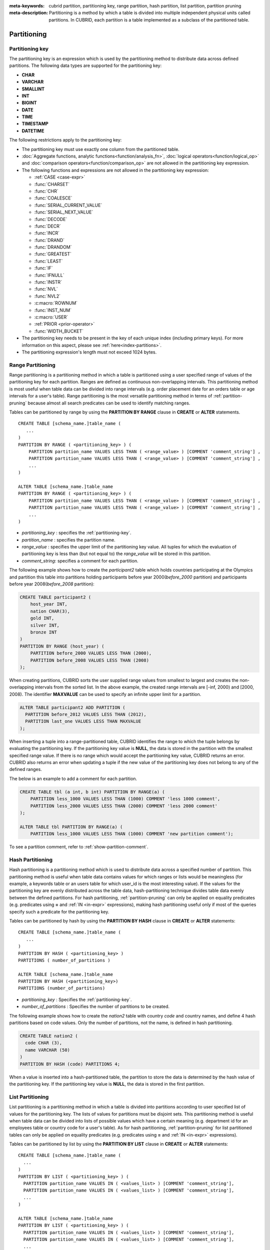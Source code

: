 
:meta-keywords: cubrid partition, partitioning key, range partition, hash partition, list partition, partition pruning
:meta-description: Partitioning is a method by which a table is divided into multiple independent physical units called partitions. In CUBRID, each partition is a table implemented as a subclass of the partitioned table.

************
Partitioning
************

.. _partitioning-key:

Partitioning key
================

The partitioning key is an expression which is used by the partitioning method to distribute data across defined partitions. The following data types are supported for the partitioning key:

*   **CHAR**
*   **VARCHAR**
*   **SMALLINT**
*   **INT**
*   **BIGINT**
*   **DATE**
*   **TIME**
*   **TIMESTAMP**
*   **DATETIME**

The following restrictions apply to the partitioning key:

*   The partitioning key must use exactly one column from the partitioned table.
*   :doc:`Aggregate functions, analytic functions<function/analysis_fn>`, :doc:`logical operators<function/logical_op>` and :doc:`comparison operators<function/comparison_op>` are not allowed in the partitioning key expression.
*   The following functions and expressions are not allowed in the partitioning key expression:

    *   :ref:`CASE <case-expr>` 
    *   :func:`CHARSET` 
    *   :func:`CHR` 
    *   :func:`COALESCE` 
    *   :func:`SERIAL_CURRENT_VALUE` 
    *   :func:`SERIAL_NEXT_VALUE` 
    *   :func:`DECODE`
    *   :func:`DECR` 
    *   :func:`INCR`
    *   :func:`DRAND` 
    *   :func:`DRANDOM` 
    *   :func:`GREATEST` 
    *   :func:`LEAST` 
    *   :func:`IF` 
    *   :func:`IFNULL` 
    *   :func:`INSTR` 
    *   :func:`NVL` 
    *   :func:`NVL2` 
    *   :c:macro:`ROWNUM` 
    *   :func:`INST_NUM` 
    *   :c:macro:`USER` 
    *   :ref:`PRIOR <prior-operator>` 
    *   :func:`WIDTH_BUCKET`
*	The partitioning key needs to be present in the key of each unique index (including primary keys). For more information on this aspect, please see :ref:`here<index-partitions>`.
*	The partitioning expression's length must not exceed 1024 bytes.

.. _range-partitioning:

Range Partitioning
==================

Range partitioning is a partitioning method in which a table is partitioned using a user specified range of values of the partitioning key for each partition. Ranges are defined as continuous non-overlapping intervals. This partitioning method is most useful when table data can be divided into range intervals (e.g. order placement date for an orders table or age intervals for a user's table). Range partitioning is the most versatile partitioning method in terms of :ref:`partition-pruning` because almost all search predicates can be used to identify matching ranges.

Tables can be partitioned by range by using the **PARTITION BY RANGE** clause in **CREATE** or **ALTER** statements. ::

    CREATE TABLE [schema_name.]table_name (
       ...
    )
    PARTITION BY RANGE ( <partitioning_key> ) (
        PARTITION partition_name VALUES LESS THAN ( <range_value> ) [COMMENT 'comment_string'] ,
        PARTITION partition_name VALUES LESS THAN ( <range_value> ) [COMMENT 'comment_string'] ,
        ... 
    )
    
    ALTER TABLE [schema_name.]table_name 
    PARTITION BY RANGE ( <partitioning_key> ) (
        PARTITION partition_name VALUES LESS THAN ( <range_value> ) [COMMENT 'comment_string'] ,
        PARTITION partition_name VALUES LESS THAN ( <range_value> ) [COMMENT 'comment_string'] ,
        ... 
    )

*   *partitioning_key* : specifies the :ref:`partitioning-key`.
*   *partition_name* : specifies the partition name.
*   *range_value* : specifies the upper limit of the partitioning key value. All tuples for which the evaluation of partitioning key is less than (but not equal to) the *range_value* will be stored in this partition. 
*   *comment_string*: specifies a comment for each partition.

The following example shows how to create the *participant2* table which holds countries participating at the Olympics and partition this table into partitions holding participants before year 2000(*before_2000* partition) and participants before year 2008(*before_2008* partition):

.. _range-participant2-table:

.. code-block:: sql

    CREATE TABLE participant2 (
        host_year INT, 
        nation CHAR(3), 
        gold INT, 
        silver INT, 
        bronze INT
    )
    PARTITION BY RANGE (host_year) (
        PARTITION before_2000 VALUES LESS THAN (2000),
        PARTITION before_2008 VALUES LESS THAN (2008)
    );

When creating partitions, CUBRID sorts the user supplied range values from smallest to largest and creates the non-overlapping intervals from the sorted list. In the above example, the created range intervals are [-inf, 2000) and [2000, 2008). The identifier **MAXVALUE** can be used to specify an infinite upper limit for a partition. 

.. code-block:: sql

    ALTER TABLE participant2 ADD PARTITION (
      PARTITION before_2012 VALUES LESS THAN (2012),
      PARTITION last_one VALUES LESS THAN MAXVALUE
    );

When inserting a tuple into a range-partitioned table, CUBRID identifies the range to which the tuple belongs by evaluating the partitioning key. If the partitioning key value is **NULL**, the data is stored in the partition with the smallest specified range value. If there is no range which would accept the partitioning key value, CUBRID returns an error. CUBRID also returns an error when updating a tuple if the new value of the partitioning key does not belong to any of the defined ranges.

The below is an example to add a comment for each partition.

.. code-block:: sql

    CREATE TABLE tbl (a int, b int) PARTITION BY RANGE(a) (
        PARTITION less_1000 VALUES LESS THAN (1000) COMMENT 'less 1000 comment', 
        PARTITION less_2000 VALUES LESS THAN (2000) COMMENT 'less 2000 comment'
    );

    ALTER TABLE tbl PARTITION BY RANGE(a) (
        PARTITION less_1000 VALUES LESS THAN (1000) COMMENT 'new partition comment');

To see a partition comment, refer to :ref:`show-partition-comment`.

.. _hash-partitioning:

Hash Partitioning
=================

Hash partitioning is a partitioning method which is used to distribute data across a specified number of partition. This partitioning method is useful when table data contains values for which ranges or lists would be meaningless (for example, a keywords table or an users table for which user_id is the most interesting value). If the values for the partitioning key are evenly distributed across the table data, hash-partitioning technique divides table data evenly between the defined partitions. For hash partitioning, :ref:`partition-pruning` can only be applied on equality predicates (e.g. predicates using **=** and :ref:`IN <in-expr>` expressions), making hash partitioning useful only if most of the queries specify such a predicate for the partitioning key. 

Tables can be partitioned by hash by using the **PARTITION BY HASH** clause in **CREATE** or **ALTER** statements::

    CREATE TABLE [schema_name.]table_name (
       ...
    )
    PARTITION BY HASH ( <partitioning_key> )
    PARTITIONS ( number_of_partitions )

    ALTER TABLE [schema_name.]table_name 
    PARTITION BY HASH (<partitioning_key>)
    PARTITIONS (number_of_partitions)

*   *partitioning_key* : Specifies the :ref:`partitioning-key`.
*   *number_of_partitions* : Specifies the number of partitions to be created.

The following example shows how to create the *nation2* table with country *code* and country names, and define 4 hash partitions based on code values. Only the number of partitions, not the name, is defined in hash partitioning.

.. _hash-nation2-table:

.. code-block:: sql

    CREATE TABLE nation2 (
      code CHAR (3),
      name VARCHAR (50)
    )
    PARTITION BY HASH (code) PARTITIONS 4;

When a value is inserted into a hash-partitioned table, the partition to store the data is determined by the hash value of the partitioning key. If the partitioning key value is **NULL**, the data is stored in the first partition.

.. _list-partitioning:

List Partitioning
=================

List partitioning is a partitioning method in which a table is divided into partitions according to user specified list of values for the partitioning key. The lists of values for partitions must be disjoint sets. This partitioning method is useful when table data can be divided into lists of possible values which have a certain meaning (e.g. department id for an employees table or country code for a user's table). As for hash partitioning, :ref:`partition-pruning` for list partitioned tables can only be applied on equality predicates (e.g. predicates using **=** and :ref:`IN <in-expr>` expressions). 

Tables can be partitioned by list by using the **PARTITION BY LIST** clause in **CREATE** or **ALTER** statements::

    CREATE TABLE [schema_name.]table_name (
      ...
    )
    PARTITION BY LIST ( <partitioning_key> ) (
      PARTITION partition_name VALUES IN ( <values_list> ) [COMMENT 'comment_string'],
      PARTITION partition_name VALUES IN ( <values_list> ) [COMMENT 'comment_string'],
      ... 
    )
    
    ALTER TABLE [schema_name.]table_name
    PARTITION BY LIST ( <partitioning_key> ) (
      PARTITION partition_name VALUES IN ( <values_list> ) [COMMENT 'comment_string'],
      PARTITION partition_name VALUES IN ( <values_list> ) [COMMENT 'comment_string'],
      ... 
    )

*   *partitioning_key*: specifies the :ref:`partitioning-key`.
*   *partition_name*: specifies the partition name.
*   *value_list*: specifies the list of values for the partitioning key.
*   *comment_string*: specifies a comment for each partition.

The following example shows how to create the *athlete2* table with athlete names and sport events, and define list partitions based on event values.

.. _list-athlete2-table:

.. code-block:: sql

    CREATE TABLE athlete2 (name VARCHAR (40), event VARCHAR (30))
    PARTITION BY LIST (event) (
        PARTITION event1 VALUES IN ('Swimming', 'Athletics'),
        PARTITION event2 VALUES IN ('Judo', 'Taekwondo', 'Boxing'),
        PARTITION event3 VALUES IN ('Football', 'Basketball', 'Baseball')
    );

When inserting a tuple into a list-partitioned table, the value of the partitioning key must belong to one of the value lists defined for partitions. For this partitioning model, CUBRID does not automatically assign a partition for **NULL** values of the partitioning key. To be able to store **NULL** values into a list-partitioned table, a partition which includes the **NULL** value in the values list must be created:

.. code-block:: sql

    CREATE TABLE athlete2 (name VARCHAR (40), event VARCHAR (30))
    PARTITION BY LIST (event) (
        PARTITION event1 VALUES IN ('Swimming', 'Athletics' ),
        PARTITION event2 VALUES IN ('Judo', 'Taekwondo', 'Boxing'),
        PARTITION event3 VALUES IN ('Football', 'Basketball', 'Baseball', NULL)
    );

The below is examples of adding comments for each partition.

.. code-block:: sql

    CREATE TABLE athlete2 (name VARCHAR (40), event VARCHAR (30))
    PARTITION BY LIST (event) (
        PARTITION event1 VALUES IN ('Swimming', 'Athletics') COMMENT 'G1',
        PARTITION event2 VALUES IN ('Judo', 'Taekwondo', 'Boxing') COMMENT 'G2',
        PARTITION event3 VALUES IN ('Football', 'Basketball', 'Baseball') COMMENT 'G3');

    CREATE TABLE athlete3 (name VARCHAR (40), event VARCHAR (30));
    ALTER TABLE athlete3 PARTITION BY LIST (event) (
        PARTITION event1 VALUES IN ('Handball', 'Volleyball', 'Tennis') COMMENT 'G1');


.. _show-partition-comment:

COMMENT of Partition
--------------------

A partition's comment can be written only for the range partition and the list partition. You cannot write the comment about the hash partition. The partition comment can be shown by running this syntax.

.. code-block:: sql

    SHOW CREATE TABLE [schema_name.]table_name;
    SELECT class_name, partition_name, COMMENT FROM db_partition WHERE class_name ='table_name';

Or you can use CSQL interpreter by running ;sc command.

.. code-block:: sql

    $ csql -u dba demodb
    
    csql> ;sc tbl

.. _partition-pruning:

Partition Pruning
=================

Partition pruning is an optimization method, limiting the scope of a search on a partitioned table by eliminating partitions. During partition pruning, CUBRID examines the **WHERE** clause of the query to identify partitions for which this clause is always false, as considering the way partitioning was defined. In the following example, the **SELECT** query will only be applied to partitions *before_2008* and *before_2012*, since CUBRID knows that the rest of partitions hold data for which *YEAR (opening_date)* is less than 2004.

.. code-block:: sql

    CREATE TABLE olympic2 (opening_date DATE, host_nation VARCHAR (40))
    PARTITION BY RANGE (YEAR(opening_date)) (
        PARTITION before_1996 VALUES LESS THAN (1996),
        PARTITION before_2000 VALUES LESS THAN (2000),
        PARTITION before_2004 VALUES LESS THAN (2004),
        PARTITION before_2008 VALUES LESS THAN (2008),
        PARTITION before_2012 VALUES LESS THAN (2012)
    );
     
    SELECT opening_date, host_nation 
    FROM olympic2 
    WHERE YEAR(opening_date) > 2004;

Partition pruning greatly reduces the disk I/O and the amount of data which must be processed during query execution. It is important to understand when pruning is performed in order to fully benefit from it. In order for CUBRID to successfully prune partitions, the following conditions have to be met:

*   Partitioning key must be used in the *WHERE* clause directly (without applying other expressions to it)
*   For range-partitioning, the partitioning key must be used in range predicates (**<**, **>**, **BETWEEN**, etc) or equality predicates (**=**, **IN**, etc).
*   For list and hash partitioning, the partitioning key must be used in equality predicates (**=**, **IN**, etc).

The following queries explain how pruning is performed on the *olympic2* table from the example above:

.. code-block:: sql

    -- prune all partitions except before_2012
    SELECT host_nation 
    FROM olympic2 
    WHERE YEAR (opening_date) >= 2008;

    -- prune all partitions except before_2008
    SELECT host_nation 
    FROM olympic2 
    WHERE YEAR(opening_date) BETWEEN 2005 and 2007;

    -- no partition is pruned because partitioning key is not used
    SELECT host_nation 
    FROM olympic2 
    WHERE opening_date = '2008-01-02';

    -- no partition is pruned because partitioning key is not used directly
    SELECT host_nation 
    FROM olympic2 
    WHERE YEAR(opening_date) + 1 = 2008;

    -- no partition is pruned because there is no useful predicate in the WHERE clause
    SELECT host_nation 
    FROM olympic2 
    WHERE YEAR(opening_date) != 2008;

.. note:: In versions older than CUBRID 9.0, partition pruning was performed during query compilation stage. Starting with CUBRID 9.0, partition pruning is performed during the query execution stage, because executing partition pruning during query execution allows CUBRID to apply this optimization on much more complex queries. However, pruning information is not displayed in query planning stage anymore, since query planning happens before query execution and this information is not available at that time.

Users can also access partitions directly (independent of the partitioned table) either by using the table name assigned by CUBRID to a partition or by using the *table PARTITION (name)* clause:

.. code-block:: sql

    -- to specify a partition with its table name
    SELECT * FROM olympic2__p__before_2008;
    
    -- to specify a partition with PARTITION clause
    SELECT * FROM olympic2 PARTITION (before_2008);

Both of the queries above access partition *before_2008* as if it were a normal table (not a partition). This is a very useful feature because it allows certain query optimizations to be used even though they are disabled on partitioned tables (see :ref:`partitioning-notes` for more info). Users should note that, when accessing partitions directly, the scope of the query is limited to that partition. This means that tuples from other partitions are not considered (even though the **WHERE** clause includes them) and, for **INSERT** and **UPDATE** statements, if the tuple inserted/updated does not belong to the specified partition, an error is returned.

By executing queries on a partition rather than the partitioned table, some of the benefits of partitioning are lost. For example, if users only execute queries on the partitioned table, this table can be repartitioned or partitions can be dropped without having to modify the user application. If users access partitions directly, this benefit is lost. Users should also note that, even though using partitions in **INSERT** statements is allowed (for consistency), it is discouraged because there is no performance gain from it.

Partitioning Management
=======================

Partitioned tables can be managed using partition specific clauses of the **ALTER** statement. CUBRID allows several actions to be performed on partitions:

1. :ref:`Modifying a partitioned table into a regular table<remove-partitioning>`.
#. :ref:`Partitions reorganization<reorganize-partitions>`.
#. :ref:`Adding partitions to an already partitioned table<add-partitions>`.
#. :ref:`Dropping partitions<drop-partitions>`.
#. :ref:`Promote partitions to regular tables<promote-partitions>`.

.. _remove-partitioning:

Modifying a Partitioned Table into a Regular Table
--------------------------------------------------

Changing a partitioned table into a regular table can be done using the **REMOVE PARTITIONING** clause of the **ALTER** statement::

    ALTER [TABLE | CLASS] [schema_name.]table_name REMOVE PARTITIONING

*   *schema_name*: Specifies the schema name of the table. If omitted, the schema name of current session is used.
*   *table_name* : Specifies the name of the table to be altered.

When removing partitioning, CUBRID moves all data from partitions into the partitioned table. This is a costly operation and should be carefully planned.

.. _reorganize-partitions:

Partition Reorganization
------------------------

Partition reorganization is a process through which a partition can be divided into smaller partitions or a group of partitions can be merged into a single partition. For this purpose, CUBRID implements the **REORGANIZE PARTITION** clause of the **ALTER** statement::

    ALTER [TABLE | CLASS] [schema_name.]table_name
    REORGANIZE PARTITION <alter_partition_name_comma_list>
    INTO "(" <partition_definition_comma_list> ")"
     
    partition_definition_comma_list ::=
    PARTITION partition_name VALUES LESS THAN "(" <range_value> ")", ... 

*   *schema_name*: Specifies the schema name of the table. If omitted, the schema name of current session is used.
*   *table_name* : Specifies the name of the table to be redefined.
*   *alter_partition_name_comma_list* : Specifies the partition to be redefined(current partitions). Multiple partitions are separated by commas (,).
*   *partition_definition_comma_list* : Specifies the redefined partitions(new partitions). Multiple partitions are separated by commas (,).

This clause applies only to range and list partitioning. Since data distribution in hash-partitioning method is semantically different, hash-partitioned tables only allow adding and dropping partitions. See :ref:`hash-reorganization` for details.

The following example shows how to reorganize the *before_2000* partition of the :ref:`participant2<range-participant2-table>` table into the *before_1996* and *before_2000* partitions.

.. code-block:: sql
     
    ALTER TABLE participant2 
    REORGANIZE PARTITION before_2000 INTO (
      PARTITION before_1996 VALUES LESS THAN (1996),
      PARTITION before_2000 VALUES LESS THAN (2000)
    );

The following example shows how to merge the two partitions defined in the above example back into a single *before_2000* partition.

.. code-block:: sql

    ALTER TABLE participant2 
    REORGANIZE PARTITION before_1996, before_2000 INTO (
      PARTITION before_2000 VALUES LESS THAN (2000)
    );

The following example shows how to reorganize partitions defined on the :ref:`athlete2<list-athlete2-table>`, dividing the  *event2* partition into *event2_1* (Judo) and *event2_2* (Taekwondo, Boxing).

.. code-block:: sql

    ALTER TABLE athlete2 
    REORGANIZE PARTITION event2 INTO (
        PARTITION event2_1 VALUES IN ('Judo'),
        PARTITION event2_2 VALUES IN ('Taekwondo', 'Boxing')
    );

The following example shows how to combine the *event2_1* and *event2_2* partitions back into a single *event2* partition.

.. code-block:: sql

    ALTER TABLE athlete2 
    REORGANIZE PARTITION event2_1, event2_2 INTO (
        PARTITION event2 VALUES IN ('Judo', 'Taekwondo', 'Boxing')
    );

.. note::

    *   In a range-partitioned table, only adjacent partitions can be reorganized.
    *   During partition reorganization, CUBRID moves data between partitions in order to reflect the new partitioning schema. Depending on the size of the reorganized partitions, this might be a time consuming operations and should be carefully planned.
    *   The **REORGANIZE PARTITION** clause cannot be used to change the partitioning method. For example, a range-partitioned table cannot be changed into a hash-partitioned one.
    *   There must be at least one partition remaining after deleting partitions.

.. _add-partitions:

Adding Partitions
-----------------

Partitions can be added to a partitioned table by using the *ADD PARTITION* clause of the *ALTER* statement. ::

    ALTER [TABLE | CLASS] [schema_name.]able_name
    ADD PARTITION "(" <partition_definitions_comma_list> ")"

*   *schema_name*: Specifies the schema name of the table. If omitted, the schema name of current session is used.
*   *table_name* : Specifies the name of the table to which partitions are added.
*   *partition_definitions_comma_list* : Specifies the partitions to be added. Multiple partitions are separated by commas (,).

The following example shows how to add the *before_2012* and *last_one* partitions to the :ref:`participant2<range-participant2-table>` table.

.. code-block:: sql

    ALTER TABLE participant2 ADD PARTITION (
      PARTITION before_2012 VALUES LESS THAN (2012),
      PARTITION last_one VALUES LESS THAN MAXVALUE
    );

.. note::

    *   For range-partitioned tables, range values for added partitions must be greater than the largest range value of the existing partitions.
    *   For range-partitioned tables, if the upper limit of the range of one of the existing partitions is specified by **MAXVALUE**, **ADD PARTITION** clause will always return an error (the :ref:`REORGANIZE PARTITION<reorganize-partitions>` clause should be used instead).
    *   The *ADD PARTITION* clause can only be used on already partitioned tables.
    *   This clause has different semantics when executed on hash-partitioned tables. See :ref:`hash-reorganization` for details.

.. _drop-partitions:

Dropping Partitions
-------------------

Partitions can be dropped from a partitioned table by using the **DROP PARTITION** clause of the **ALTER** statement. ::

    ALTER [TABLE | CLASS] [schema_name.]table_name
    DROP PARTITION partition_name_list

*   *schema_name*: Specifies the schema name of the table. If omitted, the schema name of current session is used.
*   *table_name* : Specifies the name of the partitioned table.
*   <*partition_name_list*> : Specifies the names of the partitions to be dropped, separated by comma(,).

The following example shows how to drop the *before_2000* partition in the :ref:`participant2<range-participant2-table>` table.

.. code-block:: sql

    ALTER TABLE participant2 DROP PARTITION before_2000;

.. note::

    *   When dropping a partition, all stored data in the partition is deleted. If you want to change the partitioning of a table without losing data, use the **ALTER TABLE** ... **REORGANIZE PARTITION** statement.
    
    *   The number of rows deleted is not returned when a partition is dropped. If you want to delete the data, but want to maintain the table and partitions, use the **DELETE** statement.

This statement is not allowed on hash-partitioned tables. To drop partitions of a hash-partitioned table, use the hash partitioning specific :ref:`alter clauses<hash-reorganization>`.

.. _hash-reorganization:

Hash Partitioning Reorganization
--------------------------------

Because data distribution among partitions in a hash-partitioned table is controlled internally by CUBRID, hash-partitioning reorganization behaves differently for hash-partitioned tables than for list or range partitioned tables. CUBRID allows the number of partitions defined on a hash-partitioned table to be increased or reduced. When modifying the number of partitions of a hash-partitioned table, no data is lost. However, because the domain of the hashing function is modified, table data has to be redistributed between the new partitions in order to maintain hash-partitioning consistency.

The number of partitions defined on a hash-partitioned table can be reduced using the  **COALESCE PARTITION** clause of the **ALTER** statement. ::

    ALTER [TABLE | CLASS] [schema_name.]table_name
    COALESCE PARTITION number_of_shrinking_partitions

*   *schema_name*: Specifies the schema name of the table. If omitted, the schema name of current session is used.
*   *table_name* : Specifies the name of the table to be redefined.
*   *number_of_shrinking_partitions* : Specifies the number of partitions to be deleted.

The following example shows how to decrease the number of partitions in the :ref:`nation2<hash-nation2-table>` table from 4 to 3.

.. code-block:: sql

    ALTER TABLE nation2 COALESCE PARTITION 1;

The number of partitions defined on a hash partitioned table can be increased using the **ADD PARTITION** clause of the **ALTER** statement. ::

    ALTER [TABLE | CLASS] [schema_name.]table_name
    ADD PARTITION PARTITIONS number

*   *schema_name*: Specifies the schema name of the table. If omitted, the schema name of current session is used.
*   *table_name* : Specifies the name of the table to be redefined.
*   *number* : Specifies the number of partitions to be added.

The following example shows how to add 3 partitions to the :ref:`nation2 <hash-nation2-table>`.

.. code-block:: sql

    ALTER TABLE nation2 ADD PARTITION PARTITIONS 3;

.. _promote-partitions:

Partition Promotion
-------------------

The **PROMOTE** clause of the **ALTER** statement promotes a partition of a partitioned table to a regular table. This feature is useful when a certain partition contains historic data which is almost never used. By promoting the partition to a regular table, performance on the partitioned table is increased and the data removed from this table (contained in the promoted partition) can still be accessed. Promoting a partition is an irreversible process, promoted partitions cannot be added back to the partitioned table.

The partition **PROMOTE** statement is allowed only on range and list-partitioned tables. Since users do not control how data is distributed among hash partitions, promoting such a partition does not make sense.

When the partition is promoted to a standalone table, this table inherits the data and ordinary indexes only. The following constraints are not available on the promoted partition:

*   Primary Key
*   Foreign key
*   Unique index
*   **AUTO_INCREMENT** attribute and serial
*   Triggers
*   Methods
*   Inheritance relationship (super-class and sub-class)

The syntax for promoting partitions is::

    ALTER TABLE [schema_name.]table_name PROMOTE PARTITION <partition_name_list>

*   *partition_name_list*: The user defined names of partitions to promote separated by comma(,)

The following example creates a partitioned table, inserts some tuples into it and then promotes two of its partitions:

.. code-block:: sql
    
    CREATE TABLE t (i INT) PARTITION BY LIST (i) (
        PARTITION p0 VALUES IN (1, 2),
        PARTITION p1 VALUES IN (3, 4),
        PARTITION p2 VALUES IN (5, 6)
    );
    
    INSERT INTO t VALUES(1), (2), (3), (4), (5), (6);
    
Schema and data of table *t* are shown below.

.. code-block:: sql

    csql> ;schema t
    === <Help: Schema of a Class> ===
    ...
     <Partitions>
         PARTITION BY LIST ([i])
         PARTITION p0 VALUES IN (1, 2)
         PARTITION p1 VALUES IN (3, 4)
         PARTITION p2 VALUES IN (5, 6)

    csql> SELECT * FROM t;

    === <Result of SELECT Command in Line 1> ===
                i
    =============
                1
                2
                3
                4
                5
                6

The following statement promotes partitions *p0* and *p2*:

.. code-block:: sql

    ALTER TABLE t PROMOTE PARTITION p0, p2;

After promotion, table *t* has only one partition (*p1*) and contains the following data.

.. code-block:: sql

    csql> ;schema t
    === <Help: Schema of a Class> ===
     <Class Name>
         t
     ...
     <Partitions>
         PARTITION BY LIST ([i])
         PARTITION p1 VALUES IN (3, 4)

    csql> SELECT * FROM t;

    === <Result of SELECT Command in Line 1> ===
                i
    =============
                3
                4         

.. _index-partitions:

Indexes on Partitioned Tables
=============================

All indexes created on a partitioning table are local indexes. With local indexes, data for each partition is stored in a separate(local) index. This increases concurrency on a partitioned table's indexes, since transactions access data from different partitions also do different, local, indexes.

In order to ensure local unique indexes, the following restriction must be satisfied when creating unique indexes on partitions:

*  The partitioning key must be part of the primary key's and the all the unique indexes' definition.

If this is not satisfied, CUBRID will return an error:

.. code-block:: sql
    
	csql> CREATE TABLE t(i INT , j INT) PARTITION BY HASH (i) PARTITIONS 4;
	Execute OK. (0.142929 sec) Committed.

	1 command(s) successfully processed.
	csql> ALTER TABLE t ADD PRIMARY KEY (i);
	Execute OK. (0.123776 sec) Committed.

	1 command(s) successfully processed.
	csql> CREATE UNIQUE INDEX idx2 ON t(j);

	In the command from line 1,

	ERROR: Partition key attributes must be present in the index key.


	0 command(s) successfully processed.

It is important to understand the benefits of local indexes. In a global index scan, for each partition that was not pruned a separate index scan would have been performed. This leads to poorer performance than scanning local indexes because data from other partitions is fetched from disk and then discarded (it belongs to another partition than the one being scanned at the moment). **INSERT** statements also show better performance on local indexes since these indexes are smaller.

.. _partitioning-notes:

Notes on Partitioning
=====================

Partitioned tables normally behave like regular tables. However there are some notes that should be taken into consideration in order to fully benefit from partitioning a table.

Statistics on Partitioning Tables
---------------------------------

Since CUBRID 9.0, the clause **ANALYZE PARTITION** of the **ALTER** statement has been deprecated. Since partition pruning happens during query execution, this statement will not produce any useful results. Since 9.0, CUBRID keeps separated statistics on each partition. The statistics on the partitioned table are computed as a mean value of the statistics of the table partitions. This is done to optimize the usual case in which, for a query, all partitions are pruned except one. 

Restrictions on Partitioned Tables
-------------------------------------

The following restrictions apply to partitioned tables:

*   The maximum number of partitions which can be defined on a table is 1,024.

*   Partitions cannot be a part of the inheritance chain. Classes cannot inherit a partition and partitions cannot inherit other classes than the partitioned class (which it inherits by default).

*   The following query optimizations are not performed on partitioned tables:

    *   ORDER BY skip (for details, see :ref:`order-by-skip-optimization`)
    *   GROUP BY skip (for details, see :ref:`group-by-skip-optimization`)
    *   Multi-key range optimization (for details, see :ref:`multi-key-range-opt`)
    *   INDEX JOIN

Partitioning Key and Charset, Collation
----------------------------------------

Partitioning keys and partition definition must have the same character set. The following query will return an error:

.. code-block:: sql

    CREATE TABLE t (c CHAR(50) COLLATE utf8_bin) 
    PARTITION BY LIST (c) (
        PARTITION p0 VALUES IN (_utf8'x'),
        PARTITION p1 VALUES IN (_iso88591'y')
    );

::

    ERROR: Invalid codeset '_iso88591' for partition value. Expecting '_utf8' codeset.

CUBRID uses the collation defined on the table when performing comparisons on the partitioning key. The following example will return an error because, for utf8_en_ci collation 'test' equals 'TEST'.

.. code-block:: sql

    CREATE TABLE tbl (str STRING) COLLATE utf8_en_ci 
    PARTITION BY LIST (str) (
        PARTITION p0 VALUES IN ('test'), 
        PARTITION p1 VALUES IN ('TEST')
    );
    
::

    ERROR: Partition definition is duplicated. 'p1'

.. CUBRIDSUS-10161 : below constraints of 9.1 was removed from 9.2. (below will be commented)

    For hash-partitioned tables, the collation of the partitioning key must be binary. 
        *   e.g. of binary collation: utf8_bin, iso88591_bin, euckr_bin
        *   e.g. of non-binary collation: utf8_de_exp_ai_ci
